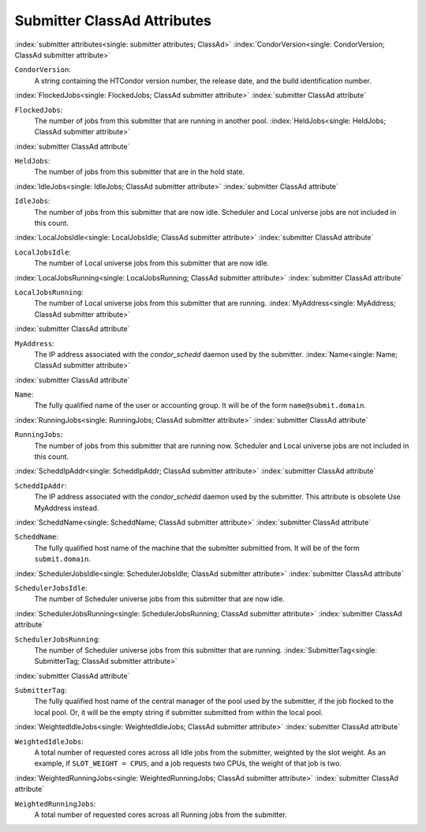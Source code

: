 Submitter ClassAd Attributes
============================


:index:`submitter attributes<single: submitter attributes; ClassAd>`
:index:`CondorVersion<single: CondorVersion; ClassAd submitter attribute>`

``CondorVersion``:
    A string containing the HTCondor version number, the release date,
    and the build identification number.

:index:`FlockedJobs<single: FlockedJobs; ClassAd submitter attribute>`
:index:`submitter ClassAd attribute`

``FlockedJobs``:
    The number of jobs from this submitter that are running in another
    pool. :index:`HeldJobs<single: HeldJobs; ClassAd submitter attribute>`

:index:`submitter ClassAd attribute`

``HeldJobs``:
    The number of jobs from this submitter that are in the hold state.

:index:`IdleJobs<single: IdleJobs; ClassAd submitter attribute>`
:index:`submitter ClassAd attribute`

``IdleJobs``:
    The number of jobs from this submitter that are now idle. Scheduler
    and Local universe jobs are not included in this count.

:index:`LocalJobsIdle<single: LocalJobsIdle; ClassAd submitter attribute>`
:index:`submitter ClassAd attribute`

``LocalJobsIdle``:
    The number of Local universe jobs from this submitter that are now
    idle.

:index:`LocalJobsRunning<single: LocalJobsRunning; ClassAd submitter attribute>`
:index:`submitter ClassAd attribute`

``LocalJobsRunning``:
    The number of Local universe jobs from this submitter that are
    running. :index:`MyAddress<single: MyAddress; ClassAd submitter attribute>`

:index:`submitter ClassAd attribute`

``MyAddress``:
    The IP address associated with the *condor_schedd* daemon used by
    the submitter. :index:`Name<single: Name; ClassAd submitter attribute>`

:index:`submitter ClassAd attribute`

``Name``:
    The fully qualified name of the user or accounting group. It will be
    of the form ``name@submit.domain``.

:index:`RunningJobs<single: RunningJobs; ClassAd submitter attribute>`
:index:`submitter ClassAd attribute`

``RunningJobs``:
    The number of jobs from this submitter that are running now.
    Scheduler and Local universe jobs are not included in this count.

:index:`ScheddIpAddr<single: ScheddIpAddr; ClassAd submitter attribute>`
:index:`submitter ClassAd attribute`

``ScheddIpAddr``:
    The IP address associated with the *condor_schedd* daemon used by
    the submitter. This attribute is obsolete Use MyAddress instead.

:index:`ScheddName<single: ScheddName; ClassAd submitter attribute>`
:index:`submitter ClassAd attribute`

``ScheddName``:
    The fully qualified host name of the machine that the submitter
    submitted from. It will be of the form ``submit.domain``.

:index:`SchedulerJobsIdle<single: SchedulerJobsIdle; ClassAd submitter attribute>`
:index:`submitter ClassAd attribute`

``SchedulerJobsIdle``:
    The number of Scheduler universe jobs from this submitter that are
    now idle.

:index:`SchedulerJobsRunning<single: SchedulerJobsRunning; ClassAd submitter attribute>`
:index:`submitter ClassAd attribute`

``SchedulerJobsRunning``:
    The number of Scheduler universe jobs from this submitter that are
    running. :index:`SubmitterTag<single: SubmitterTag; ClassAd submitter attribute>`

:index:`submitter ClassAd attribute`

``SubmitterTag``:
    The fully qualified host name of the central manager of the pool
    used by the submitter, if the job flocked to the local pool. Or, it
    will be the empty string if submitter submitted from within the
    local pool.

:index:`WeightedIdleJobs<single: WeightedIdleJobs; ClassAd submitter attribute>`
:index:`submitter ClassAd attribute`

``WeightedIdleJobs``:
    A total number of requested cores across all Idle jobs from the
    submitter, weighted by the slot weight. As an example, if
    ``SLOT_WEIGHT = CPUS``, and a job requests two CPUs, the weight of
    that job is two.

:index:`WeightedRunningJobs<single: WeightedRunningJobs; ClassAd submitter attribute>`
:index:`submitter ClassAd attribute`

``WeightedRunningJobs``:
    A total number of requested cores across all Running jobs from the
    submitter.


